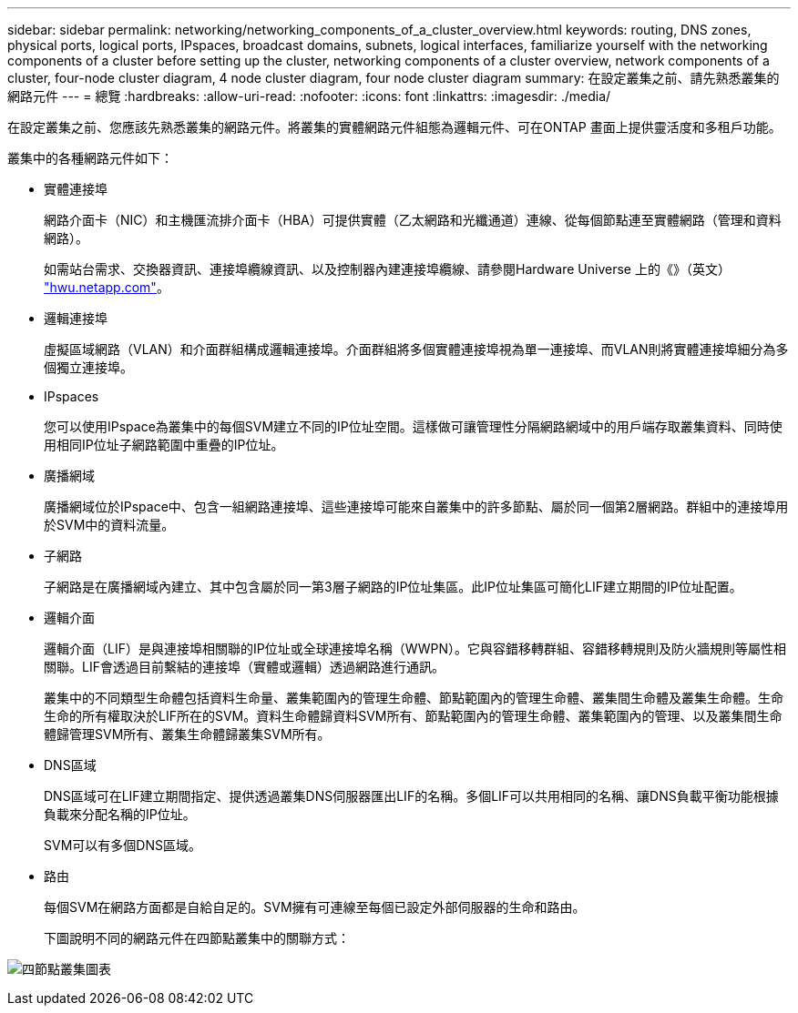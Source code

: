 ---
sidebar: sidebar 
permalink: networking/networking_components_of_a_cluster_overview.html 
keywords: routing, DNS zones, physical ports, logical ports, IPspaces, broadcast domains, subnets, logical interfaces, familiarize yourself with the networking components of a cluster before setting up the cluster, networking components of a cluster overview, network components of a cluster, four-node cluster diagram, 4 node cluster diagram, four node cluster diagram 
summary: 在設定叢集之前、請先熟悉叢集的網路元件 
---
= 總覽
:hardbreaks:
:allow-uri-read: 
:nofooter: 
:icons: font
:linkattrs: 
:imagesdir: ./media/


[role="lead"]
在設定叢集之前、您應該先熟悉叢集的網路元件。將叢集的實體網路元件組態為邏輯元件、可在ONTAP 畫面上提供靈活度和多租戶功能。

叢集中的各種網路元件如下：

* 實體連接埠
+
網路介面卡（NIC）和主機匯流排介面卡（HBA）可提供實體（乙太網路和光纖通道）連線、從每個節點連至實體網路（管理和資料網路）。

+
如需站台需求、交換器資訊、連接埠纜線資訊、以及控制器內建連接埠纜線、請參閱Hardware Universe 上的《》（英文） https://hwu.netapp.com/["hwu.netapp.com"^]。

* 邏輯連接埠
+
虛擬區域網路（VLAN）和介面群組構成邏輯連接埠。介面群組將多個實體連接埠視為單一連接埠、而VLAN則將實體連接埠細分為多個獨立連接埠。

* IPspaces
+
您可以使用IPspace為叢集中的每個SVM建立不同的IP位址空間。這樣做可讓管理性分隔網路網域中的用戶端存取叢集資料、同時使用相同IP位址子網路範圍中重疊的IP位址。

* 廣播網域
+
廣播網域位於IPspace中、包含一組網路連接埠、這些連接埠可能來自叢集中的許多節點、屬於同一個第2層網路。群組中的連接埠用於SVM中的資料流量。

* 子網路
+
子網路是在廣播網域內建立、其中包含屬於同一第3層子網路的IP位址集區。此IP位址集區可簡化LIF建立期間的IP位址配置。

* 邏輯介面
+
邏輯介面（LIF）是與連接埠相關聯的IP位址或全球連接埠名稱（WWPN）。它與容錯移轉群組、容錯移轉規則及防火牆規則等屬性相關聯。LIF會透過目前繫結的連接埠（實體或邏輯）透過網路進行通訊。

+
叢集中的不同類型生命體包括資料生命量、叢集範圍內的管理生命體、節點範圍內的管理生命體、叢集間生命體及叢集生命體。生命生命的所有權取決於LIF所在的SVM。資料生命體歸資料SVM所有、節點範圍內的管理生命體、叢集範圍內的管理、以及叢集間生命體歸管理SVM所有、叢集生命體歸叢集SVM所有。

* DNS區域
+
DNS區域可在LIF建立期間指定、提供透過叢集DNS伺服器匯出LIF的名稱。多個LIF可以共用相同的名稱、讓DNS負載平衡功能根據負載來分配名稱的IP位址。

+
SVM可以有多個DNS區域。

* 路由
+
每個SVM在網路方面都是自給自足的。SVM擁有可連線至每個已設定外部伺服器的生命和路由。

+
下圖說明不同的網路元件在四節點叢集中的關聯方式：



image:ontap_nm_image2.jpeg["四節點叢集圖表"]
